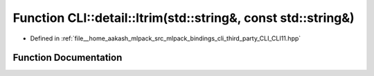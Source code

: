 .. _exhale_function_namespaceCLI_1_1detail_1a2cb44de7c57bbb1384f737dc2f04265b:

Function CLI::detail::ltrim(std::string&, const std::string&)
=============================================================

- Defined in :ref:`file__home_aakash_mlpack_src_mlpack_bindings_cli_third_party_CLI_CLI11.hpp`


Function Documentation
----------------------


.. doxygenfunction:: CLI::detail::ltrim(std::string&, const std::string&)
